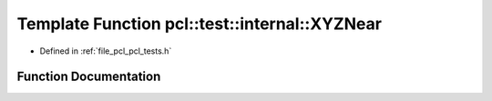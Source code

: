 .. _exhale_function_pcl__tests_8h_1a6f7c250ca2908d18324ea56d6f6a3e3b:

Template Function pcl::test::internal::XYZNear
==============================================

- Defined in :ref:`file_pcl_pcl_tests.h`


Function Documentation
----------------------


.. doxygenfunction:: pcl::test::internal::XYZNear(const char *, const char *, const char *, const Point1T&, const Point2T&, double)
